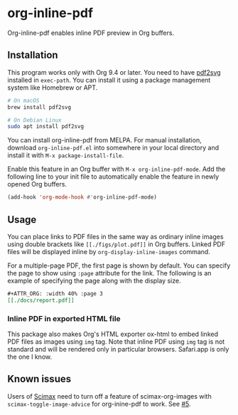 # -*- eval: (visual-line-mode 1) -*-
#+STARTUP: showall

[[https://melpa.org/#/org-inline-pdf][file:https://melpa.org/packages/org-inline-pdf-badge.svg]] [[https://stable.melpa.org/#/org-inline-pdf][file:https://stable.melpa.org/packages/org-inline-pdf-badge.svg]]

* org-inline-pdf

Org-inline-pdf enables inline PDF preview in Org buffers.

** Installation

This program works only with Org 9.4 or later. You need to have [[https://cityinthesky.co.uk/opensource/pdf2svg/][pdf2svg]] installed in =exec-path=. You can install it using a package management system like Homebrew or APT.

#+BEGIN_SRC sh
# On macOS
brew install pdf2svg

# On Debian Linux
sudo apt install pdf2svg
#+END_SRC

You can install org-inline-pdf from MELPA. For manual installation, download =org-inline-pdf.el= into somewhere in your local directory and install it with =M-x package-install-file=.

Enable this feature in an Org buffer with =M-x org-inline-pdf-mode=. Add the following line to your init file to automatically enable the feature in newly opened Org buffers.

#+BEGIN_SRC emacs-lisp
(add-hook 'org-mode-hook #'org-inline-pdf-mode)
#+END_SRC

** Usage

You can place links to PDF files in the same way as ordinary inline images using double brackets like =[[./figs/plot.pdf]]= in Org buffers. Linked PDF files will be displayed inline by =org-display-inline-images= command.

For a multiple-page PDF, the first page is shown by default. You can specify the page to show using =:page= attribute for the link. The following is an example of specifying the page along with the display size.

#+BEGIN_SRC org
,#+ATTR_ORG: :width 40% :page 3
[[./docs/report.pdf]]
#+END_SRC

*** Inline PDF in exported HTML file

This package also makes Org's HTML exporter ox-html to embed linked PDF files as images using =img= tag. Note that inline PDF using =img= tag is not standard and will be rendered only in particular browsers.  Safari.app is only the one I know.

** Known issues

Users of [[https://github.com/jkitchin/scimax][Scimax]] need to turn off a feature of scimax-org-images with =scimax-toggle-image-advice= for org-inine-pdf to work. See [[/../../issues/5][#5]].

